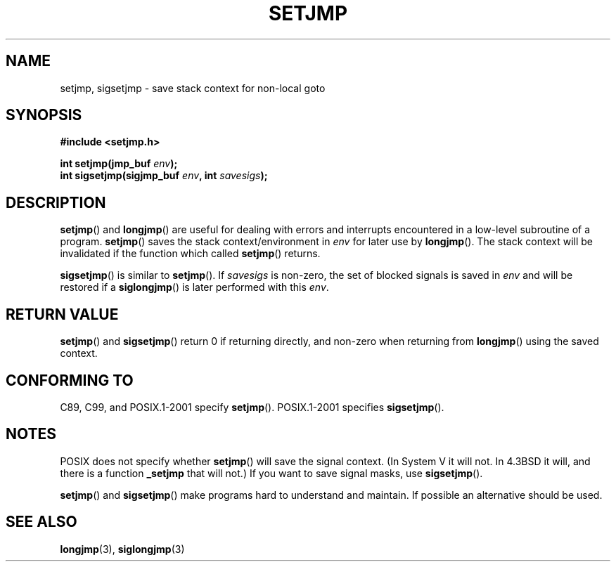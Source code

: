 .\" Written by Michael Haardt, Fri Nov 25 14:51:42 MET 1994
.\"
.\" This is free documentation; you can redistribute it and/or
.\" modify it under the terms of the GNU General Public License as
.\" published by the Free Software Foundation; either version 2 of
.\" the License, or (at your option) any later version.
.\"
.\" The GNU General Public License's references to "object code"
.\" and "executables" are to be interpreted as the output of any
.\" document formatting or typesetting system, including
.\" intermediate and printed output.
.\"
.\" This manual is distributed in the hope that it will be useful,
.\" but WITHOUT ANY WARRANTY; without even the implied warranty of
.\" MERCHANTABILITY or FITNESS FOR A PARTICULAR PURPOSE.  See the
.\" GNU General Public License for more details.
.\"
.\" You should have received a copy of the GNU General Public
.\" License along with this manual; if not, write to the Free
.\" Software Foundation, Inc., 59 Temple Place, Suite 330, Boston, MA 02111,
.\" USA.
.\"
.\" Added sigsetjmp, Sun Mar  2 22:03:05 EST 1997, jrv@vanzandt.mv.com
.\" Modifications, Sun Feb 26 14:39:45 1995, faith@cs.unc.edu
.\" "
.TH SETJMP 3 1997-03-02 "" "Library functions"
.SH NAME
setjmp, sigsetjmp \- save stack context for non-local goto
.SH SYNOPSIS
.ad l
.B #include <setjmp.h>
.sp
.nf
.BI "int setjmp(jmp_buf " env );
.BI "int sigsetjmp(sigjmp_buf " env ", int " savesigs );
.fi
.ad b
.SH DESCRIPTION
\fBsetjmp\fP() and \fBlongjmp\fP() are useful for dealing with errors
and interrupts encountered in a low-level subroutine of a program.
\fBsetjmp\fP() saves the stack context/environment in \fIenv\fP for
later use by \fBlongjmp\fP().  The stack context will be invalidated
if the function which called \fBsetjmp\fP() returns.
.P
\fBsigsetjmp\fP() is similar to \fBsetjmp\fP().  If \fIsavesigs\fP is non-zero,
the set of blocked signals is saved in \fIenv\fP and will be restored
if a \fBsiglongjmp\fP() is later performed with this \fIenv\fP.
.SH "RETURN VALUE"
\fBsetjmp\fP() and \fBsigsetjmp\fP() return 0 if returning directly, and
non-zero when returning from \fBlongjmp\fP() using the saved context.
.SH "CONFORMING TO"
C89, C99, and POSIX.1-2001 specify \fBsetjmp\fP().
POSIX.1-2001 specifies \fBsigsetjmp\fP().
.SH NOTES
POSIX does not specify whether \fBsetjmp\fP() will save the
signal context. (In System V it will not. In 4.3BSD it will, and there
is a function \fB_setjmp\fP that will not.)
If you want to save signal masks, use \fBsigsetjmp\fP().
.P
\fBsetjmp\fP() and \fBsigsetjmp\fP() make programs hard to understand
and maintain.  If possible an alternative should be used.
.SH "SEE ALSO"
.BR longjmp (3),
.BR siglongjmp (3)

